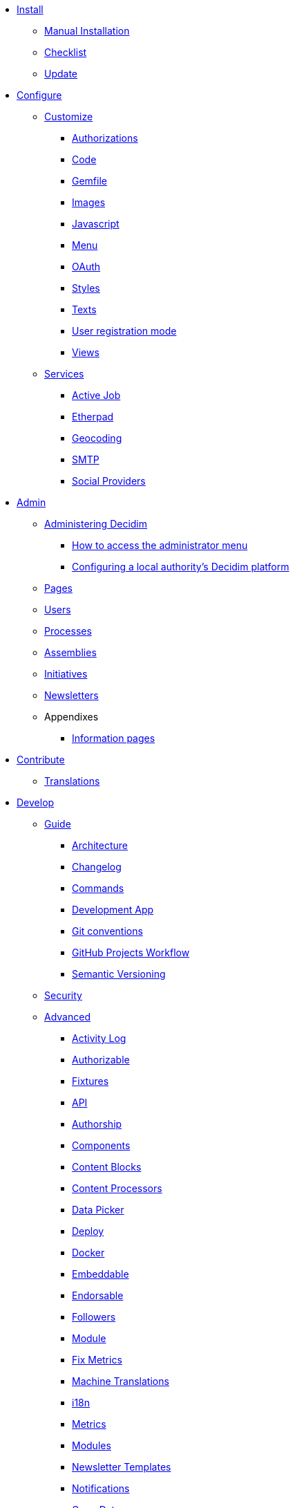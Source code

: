 
* xref:install:index.adoc[Install]
** xref:install:manual.adoc[Manual Installation]
** xref:install:checklist.adoc[Checklist]
** xref:install:update.adoc[Update]

* xref:configure:index.adoc[Configure]
** xref:customize:index.adoc[Customize]
*** xref:customize:authorizations.adoc[Authorizations]
*** xref:customize:code.adoc[Code]
*** xref:customize:gemfile.adoc[Gemfile]
*** xref:customize:images.adoc[Images]
*** xref:customize:javascript.adoc[Javascript]
*** xref:customize:menu.adoc[Menu]
*** xref:customize:oauth.adoc[OAuth]
*** xref:customize:styles.adoc[Styles]
*** xref:customize:texts.adoc[Texts]
*** xref:customize:users_registration_mode.adoc[User registration mode]
*** xref:customize:views.adoc[Views]
** xref:configure:services:index.adoc[Services]
*** xref:services:activejob.adoc[Active Job]
*** xref:services:etherpad.adoc[Etherpad]
*** xref:services:geocoding.adoc[Geocoding]
*** xref:services:smtp.adoc[SMTP]
*** xref:services:social_providers.adoc[Social Providers]

* xref:admin:index.adoc[Admin]
** xref:admin:index.adoc[Administering Decidim]
*** xref:admin:how-to-access-administrator-menu.adoc[How to access the administrator menu]
*** xref:admin:configuring-local-authorities-decidim.adoc[Configuring a local authority’s Decidim platform]
** xref:admin:pages.adoc[Pages]
** xref:admin:users.adoc[Users]
** xref:admin:processess.adoc[Processes]
** xref:admin:assemblies.adoc[Assemblies]
** xref:admin:initiatives.adoc[Initiatives]
** xref:admin:newsletters.adoc[Newsletters]
** Appendixes
*** xref:admin:information-pages.adoc[Information pages]

* xref:contribute:index.adoc[Contribute]
** xref:contribute:translations.adoc[Translations]

* xref:develop:index.adoc[Develop]
** xref:develop:guide.adoc[Guide]
*** xref:develop:guide_architecture.adoc[Architecture]
*** xref:develop:guide_changelog.adoc[Changelog]
*** xref:develop:guide_commands.adoc[Commands]
*** xref:develop:guide_development_app.adoc[Development App]
*** xref:develop:guide_git_conventions.adoc[Git conventions]
*** xref:develop:guide_github_projects.adoc[GitHub Projects Workflow]
*** xref:develop:guide_semver.adoc[Semantic Versioning]
** xref:develop:security.adoc[Security]
** xref:develop:index.adoc[Advanced]
*** xref:develop:activity_log.adoc[Activity Log]
*** xref:develop:add_authorizable_action.adoc[Authorizable]
*** xref:develop:adding_fixtures_aka_dummy_content.adoc[Fixtures]
*** xref:develop:api.adoc[API]
*** xref:develop:authorship.adoc[Authorship]
*** xref:develop:components.adoc[Components]
*** xref:develop:content_blocks.adoc[Content Blocks]
*** xref:develop:content_processors.adoc[Content Processors]
*** xref:develop:data-picker.adoc[Data Picker]
*** xref:develop:deploy.adoc[Deploy]
*** xref:develop:docker.adoc[Docker]
*** xref:develop:embeddable.adoc[Embeddable]
*** xref:develop:endorsable.adoc[Endorsable]
*** xref:develop:followers.adoc[Followers]
*** xref:develop:how_to_create_a_module.adoc[Module]
*** xref:develop:how_to_fix_metrics.adoc[Fix Metrics]
*** xref:develop:machine_translations.adoc[Machine Translations]
*** xref:develop:managing_translations_i18n.adoc[i18n]
*** xref:develop:metrics.adoc[Metrics]
*** xref:develop:modules.adoc[Modules]
*** xref:develop:newsletter_templates.adoc[Newsletter Templates]
*** xref:develop:notifications.adoc[Notifications]
*** xref:develop:open-data.adoc[Open Data]
*** xref:develop:permissions.adoc[Permissions]
*** xref:develop:profiling.adoc[Profiling]
*** xref:develop:releases.adoc[Releases]
*** xref:develop:share_tokens.adoc[Share Tokens]
*** xref:develop:testing.adoc[Testing]
*** xref:develop:turbolinks.adoc[Turbolinks]
*** xref:develop:view_hooks.adoc[View Hooks]
*** xref:develop:view_models_aka_cells.adoc[Cells (View Models)]

* Understand
** xref:understand:about.adoc[About]
** xref:understand:background.adoc[Background]
** xref:features:general-description.adoc[Features]
*** xref:features:participatory-spaces.adoc[Participatory spaces]
*** xref:features:components.adoc[Components]
*** xref:features:participants.adoc[Participants]
*** xref:features:general-features.adoc[General features]
// ** xref:understand:governance.adoc[Project governance]
// ** xref:understand:history.adoc[History of the project]
// ** xref:understand:research.adoc[Research]
** xref:understand:social-contract.adoc[Social Contract]
** xref:publications:index.adoc[Publications]
*** xref:publications:catalan.adoc[Catalan]
*** xref:publications:english.adoc[English]
*** xref:publications:french.adoc[French]
*** xref:publications:german.adoc[German]
*** xref:publications:italian.adoc[Italian]
*** xref:publications:spanish.adoc[Spanish]

* xref:whitepaper:index.adoc[Whitepaper]
** xref:whitepaper:decidim-a-brief-overview.adoc[Decidim: a brief overview]

* xref:releases:index.adoc[Release Notes]

* xref:ROOT:governance.adoc[Governance]
